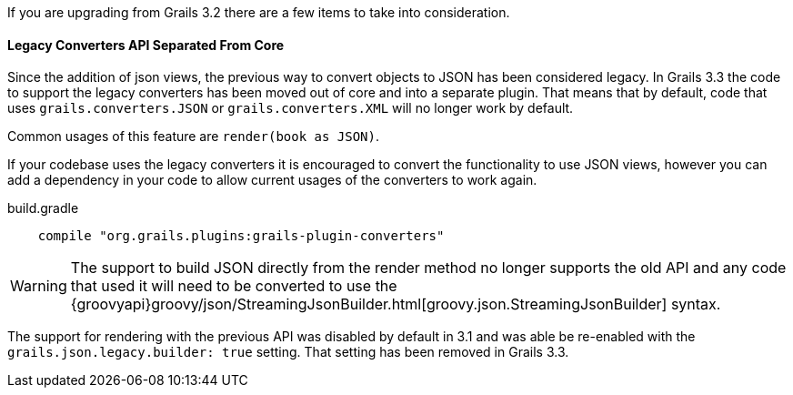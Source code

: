 If you are upgrading from Grails 3.2 there are a few items to take into consideration.

==== Legacy Converters API Separated From Core

Since the addition of json views, the previous way to convert objects to JSON has been considered legacy. In Grails 3.3 the code to support the legacy converters has been moved out of core and into a separate plugin. That means that by default, code that uses `grails.converters.JSON` or `grails.converters.XML` will no longer work by default.

Common usages of this feature are `render(book as JSON)`.

If your codebase uses the legacy converters it is encouraged to convert the functionality to use JSON views, however you can add a dependency in your code to allow current usages of the converters to work again.

.build.gradle
----
    compile "org.grails.plugins:grails-plugin-converters"
----

WARNING: The support to build JSON directly from the render method no longer supports the old API and any code that used it will need to be converted to use the {groovyapi}groovy/json/StreamingJsonBuilder.html[groovy.json.StreamingJsonBuilder] syntax.

The support for rendering with the previous API was disabled by default in 3.1 and was able be re-enabled with the `grails.json.legacy.builder: true` setting. That setting has been removed in Grails 3.3.